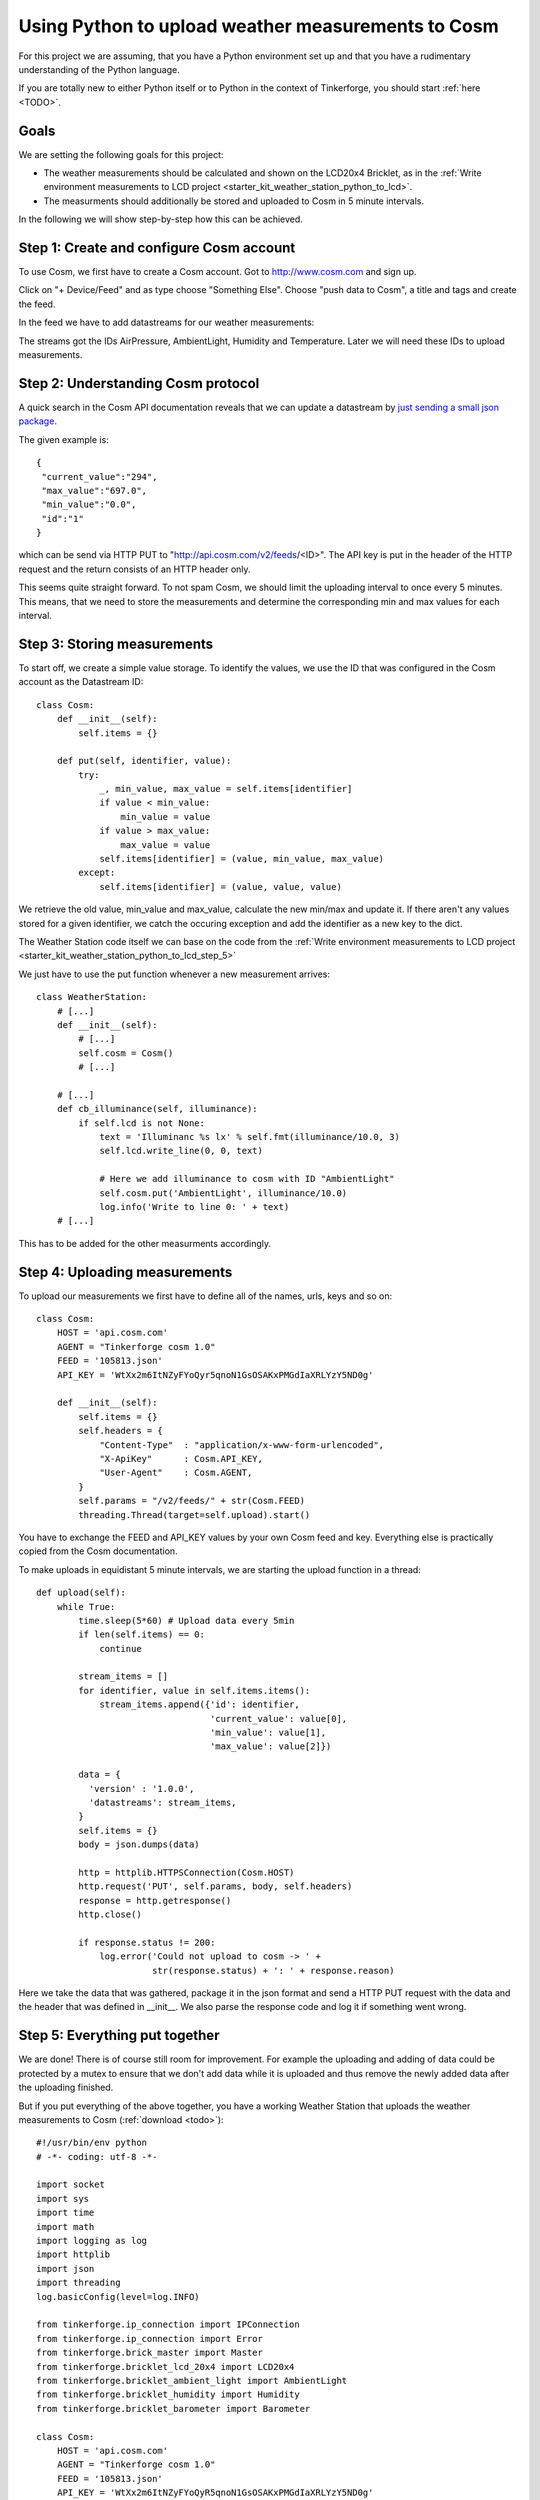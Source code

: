 .. _starter_kit_weather_station_cosm:

Using Python to upload weather measurements to Cosm
===================================================

For this project we are assuming, that you have a Python environment set up 
and that you have a rudimentary understanding of the Python language.

If you are totally new to either Python itself or to Python in the context of 
Tinkerforge, you should start :ref:`here <TODO>`.

Goals
-----

We are setting the following goals for this project:

* The weather measurements should be calculated and shown on the LCD20x4 Bricklet, as in the :ref:`Write environment measurements to LCD project <starter_kit_weather_station_python_to_lcd>`. 
* The measurments should additionally be stored and uploaded to Cosm in 5 minute intervals.

In the following we will show step-by-step how this can be achieved.

Step 1: Create and configure Cosm account
-----------------------------------------

To use Cosm, we first have to create a Cosm account. 
Got to `http://www.cosm.com <http://www.cosm.com>`__ and sign up.

Click on "+ Device/Feed" and as type choose "Something Else". 
Choose "push data to Cosm", a title and tags and create the feed.

In the feed we have to add datastreams for our weather measurements:

.. image:: /Images/Kits/weather_station_cosm_datastreams.jpg
   :scale: 50 %
   :alt: Cosm datastream configuration
   :align: center
   :target: ../../_images/Kits/weather_station_cosm_datastreams.jpg

The streams got the IDs AirPressure, AmbientLight, Humidity and Temperature.
Later we will need these IDs to upload measurements.

Step 2: Understanding Cosm protocol
-----------------------------------

A quick search in the Cosm API documentation reveals that we can update
a datastream by `just sending a small json package <https://cosm.com/docs/v2/datastream/update.html>`__.

The given example is::

 {
  "current_value":"294",
  "max_value":"697.0",
  "min_value":"0.0",
  "id":"1"
 }

which can be send via HTTP PUT to "http://api.cosm.com/v2/feeds/<ID>". The
API key is put in the header of the HTTP request and the return consists of
an HTTP header only.

This seems quite straight forward. To not spam Cosm, we should limit the uploading
interval to once every 5 minutes. This means, that we need to store the
measurements and determine the corresponding
min and max values for each interval.

Step 3: Storing measurements
----------------------------

To start off, we create a simple value storage. To identify the
values, we use the ID that was configured in the Cosm account as
the Datastream ID::

    class Cosm:
        def __init__(self):
            self.items = {}

        def put(self, identifier, value):
            try:
                _, min_value, max_value = self.items[identifier]
                if value < min_value:
                    min_value = value
                if value > max_value:
                    max_value = value
                self.items[identifier] = (value, min_value, max_value)
            except:
                self.items[identifier] = (value, value, value)

We retrieve the old value, min_value and max_value, calculate the new
min/max and update it. If there aren't any values stored for a given
identifier, we catch the occuring exception and add the identifier
as a new key to the dict.

The Weather Station code itself we can base on the code from the
:ref:`Write environment measurements to LCD project <starter_kit_weather_station_python_to_lcd_step_5>`

We just have to use the put function whenever a new measurement arrives::

    class WeatherStation:
        # [...]
        def __init__(self):
            # [...]
            self.cosm = Cosm()
            # [...]

        # [...]
        def cb_illuminance(self, illuminance):
            if self.lcd is not None:
                text = 'Illuminanc %s lx' % self.fmt(illuminance/10.0, 3)
                self.lcd.write_line(0, 0, text)

                # Here we add illuminance to cosm with ID "AmbientLight"
                self.cosm.put('AmbientLight', illuminance/10.0) 
                log.info('Write to line 0: ' + text)
        # [...]

This has to be added for the other measurments accordingly.

Step 4: Uploading measurements
------------------------------

To upload our measurements we first have to define all of the names, urls, 
keys and so on::

    class Cosm:
        HOST = 'api.cosm.com'
        AGENT = "Tinkerforge cosm 1.0"
        FEED = '105813.json'
        API_KEY = 'WtXx2m6ItNZyFYoQyr5qnoN1GsOSAKxPMGdIaXRLYzY5ND0g'
     
        def __init__(self):
            self.items = {}
            self.headers = {
                "Content-Type"  : "application/x-www-form-urlencoded",
                "X-ApiKey"      : Cosm.API_KEY,
                "User-Agent"    : Cosm.AGENT,
            }
            self.params = "/v2/feeds/" + str(Cosm.FEED)
            threading.Thread(target=self.upload).start()

You have to exchange the FEED and API_KEY values by your own Cosm
feed and key. Everything else is practically copied from the
Cosm documentation.

To make uploads in equidistant 5 minute intervals, we are starting the
upload function in a thread::

    def upload(self):
        while True:
            time.sleep(5*60) # Upload data every 5min
            if len(self.items) == 0:
                continue

            stream_items = []
            for identifier, value in self.items.items():
                stream_items.append({'id': identifier, 
                                     'current_value': value[0], 
                                     'min_value': value[1], 
                                     'max_value': value[2]})
     
            data = {
              'version' : '1.0.0',
              'datastreams': stream_items,
            }
            self.items = {}
            body = json.dumps(data)

            http = httplib.HTTPSConnection(Cosm.HOST)
            http.request('PUT', self.params, body, self.headers)
            response = http.getresponse()
            http.close()

            if response.status != 200:
                log.error('Could not upload to cosm -> ' + 
                          str(response.status) + ': ' + response.reason)

Here we take the data that was gathered, package it in the json format and
send a HTTP PUT request with the data and the header that was defined in
__init__. We also parse the response code and log it if something went wrong.

Step 5: Everything put together
-------------------------------

We are done! There is of course still room for improvement. For example the
uploading and adding of data could be protected by a mutex to ensure that we
don't add data while it is uploaded and thus remove the newly added data
after the uploading finished.

But if you put everything of the above together, you have a working 
Weather Station that uploads the weather measurements to Cosm
(:ref:`download <todo>`)::

    #!/usr/bin/env python
    # -*- coding: utf-8 -*-

    import socket
    import sys
    import time
    import math
    import logging as log
    import httplib
    import json
    import threading
    log.basicConfig(level=log.INFO)

    from tinkerforge.ip_connection import IPConnection
    from tinkerforge.ip_connection import Error
    from tinkerforge.brick_master import Master
    from tinkerforge.bricklet_lcd_20x4 import LCD20x4
    from tinkerforge.bricklet_ambient_light import AmbientLight
    from tinkerforge.bricklet_humidity import Humidity
    from tinkerforge.bricklet_barometer import Barometer

    class Cosm:
        HOST = 'api.cosm.com'
        AGENT = "Tinkerforge cosm 1.0"
        FEED = '105813.json'
        API_KEY = 'WtXx2m6ItNZyFYoQyR5qnoN1GsOSAKxPMGdIaXRLYzY5ND0g'
     
        def __init__(self):
            self.items = {}
            self.headers = {
                "Content-Type"  : "application/x-www-form-urlencoded",
                "X-ApiKey"      : Cosm.API_KEY,
                "User-Agent"    : Cosm.AGENT,
            }
            self.params = "/v2/feeds/" + str(Cosm.FEED)
            threading.Thread(target=self.upload).start()

        def put(self, identifier, value):
            try:
                _, min_value, max_value = self.items[identifier]
                if value < min_value:
                    min_value = value
                if value > max_value:
                    max_value = value
                self.items[identifier] = (value, min_value, max_value)
            except:
                self.items[identifier] = (value, value, value)

        def upload(self):
            while True:
                time.sleep(5*60) # Upload data every 5min
                if len(self.items) == 0:
                    continue

                stream_items = []
                for identifier, value in self.items.items():
                    stream_items.append({'id': identifier, 
                                         'current_value': value[0], 
                                         'min_value': value[1], 
                                         'max_value': value[2]})
         
                data = {
                  'version' : '1.0.0',
                  'datastreams': stream_items,
                }
                self.items = {}
                body = json.dumps(data)

                http = httplib.HTTPSConnection(Cosm.HOST)
                http.request('PUT', self.params, body, self.headers)
                response = http.getresponse()
                http.close()

                if response.status != 200:
                    log.error('Could not upload to cosm -> ' + 
                              str(response.status) + ': ' + response.reason)

    class WeatherStation:
        HOST = "localhost"
        PORT = 4223

        ipcon = None
        lcd = None
        al = None
        hum = None
        baro = None

        def __init__(self):
            self.cosm = Cosm()
            self.ipcon = IPConnection()
            while True:
                try:
                    self.ipcon.connect(WeatherStation.HOST, WeatherStation.PORT)
                    break
                except Error as e:
                    log.error('Connection Error: ' + str(e.description))
                    time.sleep(1)
                except socket.error as e:
                    log.error('Socket error: ' + str(e))
                    time.sleep(1)

            self.ipcon.register_callback(IPConnection.CALLBACK_ENUMERATE, 
                                         self.cb_enumerate)
            self.ipcon.register_callback(IPConnection.CALLBACK_CONNECTED, 
                                         self.cb_connected)

            while True:
                try:
                    self.ipcon.enumerate()
                    break
                except Error as e:
                    log.error('Enumerate Error: ' + str(e.description))
                    time.sleep(1)

        # Format value to fit on LCD with given pre and post digits
        def fmt(self, value, pre, post=2):
            v2, v1 = math.modf(value)
            v1 = str(int(v1))
            v2 = str(int(v2 * 10**post))

            num_space = (pre - len(v1))
            num_zero = (post - len(v2))

            return ' '*num_space + v1 + '.' + v2 + '0'*num_zero

        def cb_illuminance(self, illuminance):
            if self.lcd is not None:
                text = 'Illuminanc %s lx' % self.fmt(illuminance/10.0, 3)
                self.lcd.write_line(0, 0, text)
                self.cosm.put('AmbientLight', illuminance/10.0)
                log.info('Write to line 0: ' + text)

        def cb_humidity(self, humidity):
            if self.lcd is not None:
                text = 'Humidity %s %%' % self.fmt(humidity/10.0, 5)
                self.lcd.write_line(1, 0, text)
                self.cosm.put('Humidity', humidity/10.0)
                log.info('Write to line 1: ' + text)
     
        def cb_air_pressure(self, air_pressure):
            if self.lcd is not None:
                text = 'Air Press %s mb' % self.fmt(air_pressure/1000.0, 4)
                self.lcd.write_line(2, 0, text)
                self.cosm.put('AirPressure', air_pressure/1000.0)
                log.info('Write to line 2: ' + text)

                temperature = self.baro.get_chip_temperature()/100.0
                fmt_text = self.fmt(temperature, 2)
                # \xDF == ° on LCD20x4 charset
                text = 'Temperature %s \xDFC' % fmt_text
                self.lcd.write_line(3, 0, text)
                self.cosm.put('Temperature', temperature)
                log.info('Write to line 3: ' + text.replace('\xDF', '°'))

        def cb_enumerate(self, 
                         uid, connected_uid, position, hardware_version, 
                         firmware_version, device_identifier, enumeration_type):
            if enumeration_type == IPConnection.ENUMERATION_TYPE_CONNECTED or \
               enumeration_type == IPConnection.ENUMERATION_TYPE_AVAILABLE:
                if device_identifier == LCD20x4.DEVICE_IDENTIFIER:
                    try:
                        self.lcd = LCD20x4(uid, self.ipcon)
                        self.lcd.clear_display()
                        self.lcd.backlight_on()
                        log.info('LCD20x4 initialized')
                    except Error as e:
                        log.error('LCD20x4 init failed: ' + str(e.description))
                        self.lcd = None
                elif device_identifier == AmbientLight.DEVICE_IDENTIFIER:
                    try:
                        self.al = AmbientLight(uid, self.ipcon)
                        self.al.set_illuminance_callback_period(1000)
                        self.al.register_callback(self.al.CALLBACK_ILLUMINANCE, 
                                                  self.cb_illuminance)
                        log.info('AmbientLight initialized')
                    except Error as e:
                        log.error('AmbientLight init failed: ' + str(e.description))
                        self.al = None
                elif device_identifier == Humidity.DEVICE_IDENTIFIER:
                    try:
                        self.hum = Humidity(uid, self.ipcon)
                        self.hum.set_humidity_callback_period(1000)
                        self.hum.register_callback(self.hum.CALLBACK_HUMIDITY, 
                                                   self.cb_humidity)
                        log.info('Humidity initialized')
                    except Error as e:
                        log.error('Humidity init failed: ' + str(e.description))
                        self.hum = None
                elif device_identifier == Barometer.DEVICE_IDENTIFIER:
                    try:
                        self.baro = Barometer(uid, self.ipcon)
                        self.baro.set_air_pressure_callback_period(1000)
                        self.baro.register_callback(self.baro.CALLBACK_AIR_PRESSURE,
                                                    self.cb_air_pressure)
                        log.info('Barometer initialized')
                    except Error as e:
                        log.error('Barometer init failed: ' + str(e.description))
                        self.baro = None

        def cb_connected(self, connected_reason):
            if connected_reason == IPConnection.CONNECT_REASON_AUTO_RECONNECT:
                while True:
                    try:
                        self.ipcon.enumerate()
                        break
                    except Error as e:
                        log.error('Enumerate Error: ' + str(e.description))
                        time.sleep(1)

    if __name__ == "__main__":
        log.info('Weather Station: Start')

        weather_station = WeatherStation()

        if sys.version_info < (3, 0):
            raw_input('Press key to exit\n') # Use input() in Python 3
        else:
            input('Press key to exit\n') # Use input() in Python 3

        if weather_station.ipcon != None:
            weather_station.ipcon.disconnect()

        log.info('Weather Station: End')
